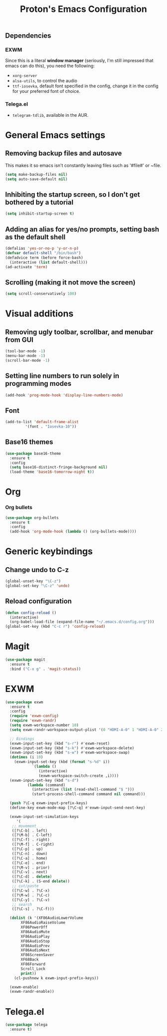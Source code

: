 #+TITLE: Proton's Emacs Configuration
** Dependencies
*** EXWM
Since this is a literal *window manager* (seriously, I'm still impressed that emacs can do this), you need the following:
- =xorg-server=
- =alsa-utils=, to control the audio
- =ttf-iosevka=, default font specified in the config, change it in the config for your preferred font of choice.
*** Telega.el
- =telegram-tdlib=, available in the AUR.
* General Emacs settings
** Removing backup files and autosave
This makes it so emacs isn't constantly leaving files such as '#file#' or ~file.
#+BEGIN_SRC emacs-lisp
  (setq make-backup-files nil)
  (setq auto-save-default nil)
#+END_SRC

** Inhibiting the startup screen, so I don't get bothered by a tutorial
#+BEGIN_SRC emacs-lisp
  (setq inhibit-startup-screen t)
#+END_SRC

** Adding an alias for yes/no prompts, setting bash as the default shell
#+BEGIN_SRC emacs-lisp
  (defalias 'yes-or-no-p 'y-or-n-p)
  (defvar default-shell "/bin/bash")
  (defadvice term (before force-bash)
    (interactive (list default-shell)))
  (ad-activate 'term)
#+END_SRC

** Scrolling (making it not move the screen)
#+BEGIN_SRC emacs-lisp
  (setq scroll-conservatively 100)
#+END_SRC
* Visual additions
** Removing ugly toolbar, scrollbar, and menubar from GUI
#+BEGIN_SRC emacs-lisp
  (tool-bar-mode -1)
  (menu-bar-mode -1)
  (scroll-bar-mode -1)
#+END_SRC

** Setting line numbers to run solely in programming modes
#+BEGIN_SRC emacs-lisp
  (add-hook 'prog-mode-hook 'display-line-numbers-mode)
#+END_SRC

** Font
#+BEGIN_SRC emacs-lisp
  (add-to-list 'default-frame-alist
	       '(font . "Iosevka-10"))
#+END_SRC

** Base16 themes
#+BEGIN_SRC emacs-lisp
  (use-package base16-theme
    :ensure t
    :config
    (setq base16-distinct-fringe-background nil)
    (load-theme 'base16-tomorrow-night t))
#+END_SRC

* Org
*** Org bullets
#+BEGIN_SRC emacs-lisp
  (use-package org-bullets
    :ensure t
    :config
    (add-hook 'org-mode-hook (lambda () (org-bullets-mode))))
#+END_SRC
* Generic keybindings
** Change undo to C-z
#+BEGIN_SRC emacs-lisp
  (global-unset-key "\C-z")
  (global-set-key "\C-z" 'undo)
#+END_SRC

** Reload configuration
#+BEGIN_SRC emacs-lisp
  (defun config-reload ()
    (interactive)
    (org-babel-load-file (expand-file-name "~/.emacs.d/config.org")))
  (global-set-key (kbd "C-c r") 'config-reload)
#+END_SRC
* Magit
#+BEGIN_SRC emacs-lisp
  (use-package magit
    :ensure t
    :bind ("C-x g" . 'magit-status))
#+END_SRC
* EXWM
#+BEGIN_SRC emacs-lisp
  (use-package exwm
    :ensure t
    :config
    (require 'exwm-config)
    (require 'exwm-randr)
    (setq exwm-workspace-number 10)
    (setq exwm-randr-workspace-output-plist '(0 "HDMI-A-0" 1 "HDMI-A-0" 2 "HDMI-A-0" 3 "HDMI-A-0" 4 "HDMI-A-0" 5 "DVI-D-0" 6 "DVI-D-0" 7 "DVI-D-0" 8 "DVI-D-0" 9 "DVI-D-0"))
  
    ;; Bindings
    (exwm-input-set-key (kbd "s-r") #'exwm-reset)
    (exwm-input-set-key (kbd "s-k") #'exwm-workspace-delete)
    (exwm-input-set-key (kbd "s-w") #'exwm-workspace-swap)
    (dotimes (i 10)
      (exwm-input-set-key (kbd (format "s-%d" i))
			  `(lambda ()
			     (interactive)
			     (exwm-workspace-switch-create ,i))))
    (exwm-input-set-key (kbd "s-d")
			(lambda (command)
			  (interactive (list (read-shell-command "$ ")))
			  (start-process-shell-command command nil command)))

    (push ?\C-q exwm-input-prefix-keys)
    (define-key exwm-mode-map [?\C-q] #'exwm-input-send-next-key)

    (exwm-input-set-simulation-keys
       '(
	 ;; movement
	 ([?\C-b] . left)
	 ([?\M-b] . C-left)
	 ([?\C-f] . right)
	 ([?\M-f] . C-right)
	 ([?\C-p] . up)
	 ([?\C-n] . down)
	 ([?\C-a] . home)
	 ([?\C-e] . end)
	 ([?\M-v] . prior)
	 ([?\C-v] . next)
	 ([?\C-d] . delete)
	 ([?\C-k] . (S-end delete))
	 ;; cut/paste
	 ([?\C-w] . ?\C-x)
	 ([?\M-w] . ?\C-c)
	 ([?\C-y] . ?\C-v)
	 ;; search
	 ([?\C-s] . ?\C-f)))

    (dolist (k '(XF86AudioLowerVolume
		 XF86AudioRaiseVolume
		 XF86PowerOff
		 XF86AudioMute
		 XF86AudioPlay
		 XF86AudioStop
		 XF86AudioPrev
		 XF86AudioNext
		 XF86ScreenSaver
		 XF68Back
		 XF86Forward
		 Scroll_Lock
		 print))
      (cl-pushnew k exwm-input-prefix-keys))

    (exwm-enable)
    (exwm-randr-enable))
#+END_SRC
* Telega.el
#+BEGIN_SRC emacs-lisp
  (use-package telega
    :ensure t)
#+END_SRC
